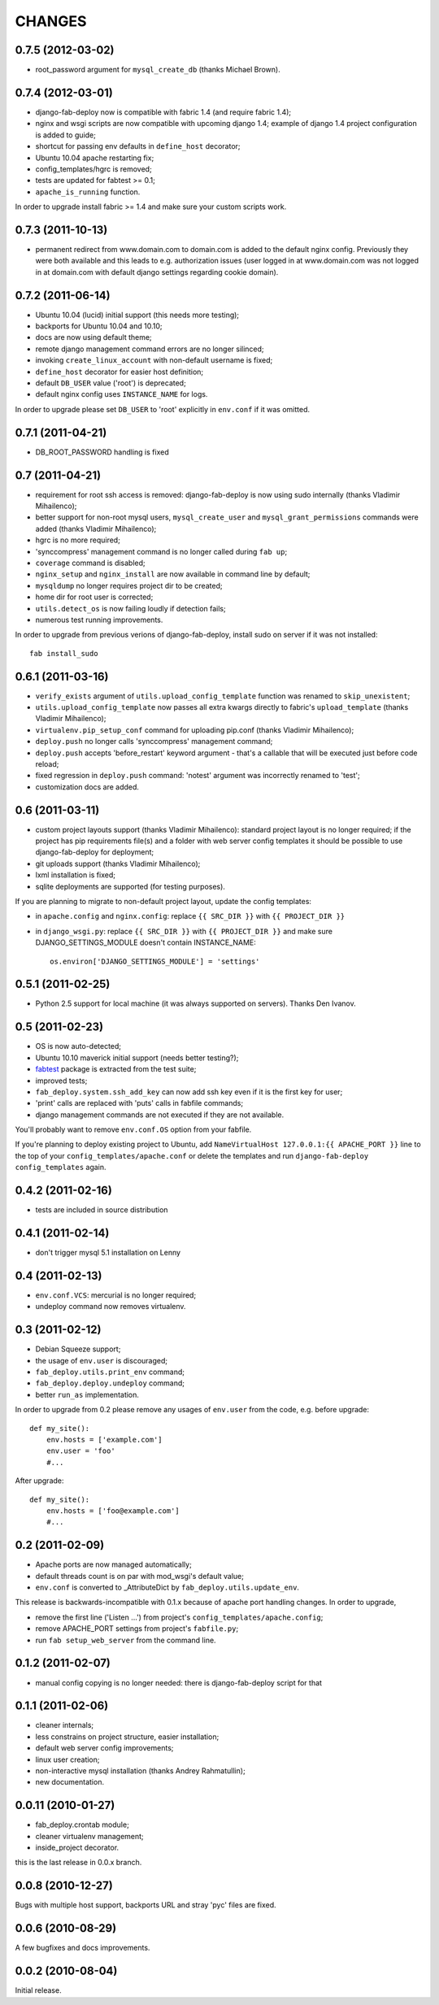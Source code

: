 
CHANGES
=======


0.7.5 (2012-03-02)
------------------
- root_password argument for ``mysql_create_db`` (thanks Michael Brown).

0.7.4 (2012-03-01)
------------------
- django-fab-deploy now is compatible with fabric 1.4 (and require fabric 1.4);
- nginx and wsgi scripts are now compatible with upcoming django 1.4;
  example of django 1.4 project configuration is added to guide;
- shortcut for passing env defaults in ``define_host`` decorator;
- Ubuntu 10.04 apache restarting fix;
- config_templates/hgrc is removed;
- tests are updated for fabtest >= 0.1;
- ``apache_is_running`` function.

In order to upgrade install fabric >= 1.4 and make sure your custom scripts
work.

0.7.3 (2011-10-13)
------------------

- permanent redirect from www.domain.com to domain.com is added to the default nginx config.
  Previously they were both available and this leads to e.g. authorization issues (user logged
  in at www.domain.com was not logged in at domain.com with default django settings regarding cookie domain).

0.7.2 (2011-06-14)
------------------

- Ubuntu 10.04 (lucid) initial support (this needs more testing);
- backports for Ubuntu 10.04 and 10.10;
- docs are now using default theme;
- remote django management command errors are no longer silinced;
- invoking ``create_linux_account`` with non-default username is fixed;
- ``define_host`` decorator for easier host definition;
- default ``DB_USER`` value ('root') is deprecated;
- default nginx config uses ``INSTANCE_NAME`` for logs.

In order to upgrade please set ``DB_USER`` to 'root' explicitly in
``env.conf`` if it was omitted.

0.7.1 (2011-04-21)
------------------

- DB_ROOT_PASSWORD handling is fixed

0.7 (2011-04-21)
----------------

- requirement for root ssh access is removed: django-fab-deploy is now using
  sudo internally (thanks Vladimir Mihailenco);
- better support for non-root mysql users, ``mysql_create_user`` and
  ``mysql_grant_permissions`` commands were added (thanks Vladimir
  Mihailenco);
- hgrc is no more required;
- 'synccompress' management command is no longer called during ``fab up``;
- ``coverage`` command is disabled;
- ``nginx_setup`` and ``nginx_install`` are now available in
  command line by default;
- ``mysqldump`` no longer requires project dir to be created;
- home dir for root user is corrected;
- ``utils.detect_os`` is now failing loudly if detection fails;
- numerous test running improvements.

In order to upgrade from previous verions of django-fab-deploy,
install sudo on server if it was not installed::

    fab install_sudo

0.6.1 (2011-03-16)
------------------

- ``verify_exists`` argument of ``utils.upload_config_template``
  function was renamed to ``skip_unexistent``;
- ``utils.upload_config_template`` now passes all extra
  kwargs directly to fabric's ``upload_template`` (thanks Vladimir Mihailenco);
- ``virtualenv.pip_setup_conf`` command for uploading pip.conf
  (thanks Vladimir Mihailenco);
- ``deploy.push`` no longer calls 'synccompress' management command;
- ``deploy.push`` accepts 'before_restart' keyword argument -
  that's a callable that will be executed just before code reload;
- fixed regression in ``deploy.push`` command: 'notest' argument
  was incorrectly renamed to 'test';
- customization docs are added.

0.6 (2011-03-11)
----------------
- custom project layouts support (thanks Vladimir Mihailenco):
  standard project layout is no longer required; if the project has
  pip requirements file(s) and a folder with web server config templates
  it should be possible to use django-fab-deploy for deployment;
- git uploads support (thanks Vladimir Mihailenco);
- lxml installation is fixed;
- sqlite deployments are supported (for testing purposes).

If you are planning to migrate to non-default project layout, update the
config templates:

* in ``apache.config`` and ``nginx.config``:
  replace ``{{ SRC_DIR }}`` with ``{{ PROJECT_DIR }}``
* in ``django_wsgi.py``: replace ``{{ SRC_DIR }}`` with
  ``{{ PROJECT_DIR }}`` and make sure DJANGO_SETTINGS_MODULE doesn't
  contain INSTANCE_NAME::

      os.environ['DJANGO_SETTINGS_MODULE'] = 'settings'


0.5.1 (2011-02-25)
------------------
- Python 2.5 support for local machine (it was always supported on servers).
  Thanks Den Ivanov.

0.5 (2011-02-23)
----------------

- OS is now auto-detected;
- Ubuntu 10.10 maverick initial support (needs better testing?);
- `fabtest <https://bitbucket.org/kmike/fabtest>`_ package is extracted
  from the test suite;
- improved tests;
- ``fab_deploy.system.ssh_add_key`` can now add ssh key even
  if it is the first key for user;
- 'print' calls are replaced with 'puts' calls in fabfile commands;
- django management commands are not executed if they are not available.

You'll probably want to remove ``env.conf.OS`` option from your fabfile.

If you're planning to deploy existing project to Ubuntu, add
``NameVirtualHost 127.0.0.1:{{ APACHE_PORT }}`` line to the top of your
``config_templates/apache.conf`` or delete the templates and run
``django-fab-deploy config_templates`` again.

0.4.2 (2011-02-16)
------------------

- tests are included in source distribution

0.4.1 (2011-02-14)
------------------

- don't trigger mysql 5.1 installation on Lenny

0.4 (2011-02-13)
----------------

- ``env.conf.VCS``: mercurial is no longer required;
- undeploy command now removes virtualenv.

0.3 (2011-02-12)
----------------

- Debian Squeeze support;
- the usage of ``env.user`` is discouraged;
- ``fab_deploy.utils.print_env`` command;
- ``fab_deploy.deploy.undeploy`` command;
- better ``run_as`` implementation.

In order to upgrade from 0.2 please remove any usages of ``env.user`` from the
code, e.g. before upgrade::

    def my_site():
        env.hosts = ['example.com']
        env.user = 'foo'
        #...

After upgrade::

    def my_site():
        env.hosts = ['foo@example.com']
        #...


0.2 (2011-02-09)
----------------

- Apache ports are now managed automatically;
- default threads count is on par with mod_wsgi's default value;
- ``env.conf`` is converted to _AttributeDict by ``fab_deploy.utils.update_env``.

This release is backwards-incompatible with 0.1.x because of apache port
handling changes. In order to upgrade,

- remove the first line ('Listen ...') from project's
  ``config_templates/apache.config``;
- remove APACHE_PORT settings from project's ``fabfile.py``;
- run ``fab setup_web_server`` from the command line.

0.1.2 (2011-02-07)
------------------
- manual config copying is no longer needed: there is django-fab-deploy
  script for that

0.1.1 (2011-02-06)
------------------
- cleaner internals;
- less constrains on project structure, easier installation;
- default web server config improvements;
- linux user creation;
- non-interactive mysql installation (thanks Andrey Rahmatullin);
- new documentation.

0.0.11 (2010-01-27)
-------------------
- fab_deploy.crontab module;
- cleaner virtualenv management;
- inside_project decorator.

this is the last release in 0.0.x branch.

0.0.8 (2010-12-27)
------------------
Bugs with multiple host support, backports URL and stray 'pyc' files are fixed.

0.0.6 (2010-08-29)
------------------
A few bugfixes and docs improvements.

0.0.2 (2010-08-04)
------------------
Initial release.
